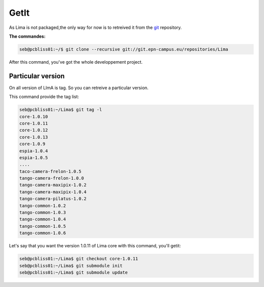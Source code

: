 GetIt
-----

As Lima is not packaged,the only way for now is to retreived it from the git_ repository.

**The commandes:**

.. code-block:: bash 

  seb@pcbliss01:~/$ git clone --recursive git://git.epn-campus.eu/repositories/Lima

After this command, you've got the whole developpement project.

Particular version
``````````````````
On all version of LImA is tag. So you can retreive a particular version.

This command provide the tag list:

.. code-block:: bash

  seb@pcbliss01:~/Lima$ git tag -l
  core-1.0.10
  core-1.0.11
  core-1.0.12
  core-1.0.13
  core-1.0.9
  espia-1.0.4
  espia-1.0.5
  ....
  taco-camera-frelon-1.0.5
  tango-camera-frelon-1.0.0
  tango-camera-maxipix-1.0.2
  tango-camera-maxipix-1.0.4
  tango-camera-pilatus-1.0.2
  tango-common-1.0.2
  tango-common-1.0.3
  tango-common-1.0.4
  tango-common-1.0.5
  tango-common-1.0.6

Let's say that you want the version 1.0.11 of Lima core with this command, you'll getit:

.. code-block:: bash

  seb@pcbliss01:~/Lima$ git checkout core-1.0.11
  seb@pcbliss01:~/Lima$ git submodule init
  seb@pcbliss01:~/Lima$ git submodule update







.. _git: http://git-scm.com/
